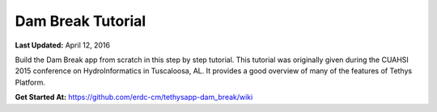 ******************
Dam Break Tutorial
******************

**Last Updated:** April 12, 2016

Build the Dam Break app from scratch in this step by step tutorial. This tutorial was originally given during the CUAHSI 2015 conference on HydroInformatics in Tuscaloosa, AL. It provides a good overview of many of the features of Tethys Platform.

**Get Started At:** `<https://github.com/erdc-cm/tethysapp-dam_break/wiki>`_